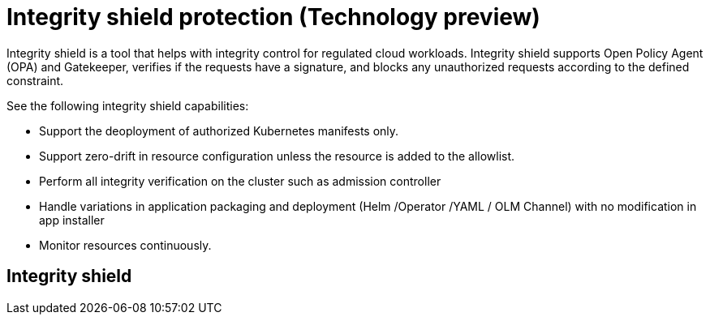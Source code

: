 [#integrity-shield]
= Integrity shield protection (Technology preview)

Integrity shield is a tool that helps with integrity control for regulated cloud workloads. Integrity shield supports Open Policy Agent (OPA) and Gatekeeper, verifies if the requests have a signature, and blocks any unauthorized requests according to the defined constraint.

See the following integrity shield capabilities:

* Support the deoployment of authorized Kubernetes manifests only.
* Support zero-drift in resource configuration unless the resource is added to the allowlist.
* Perform all integrity verification on the cluster such as admission controller 
* Handle variations in application packaging and deployment (Helm /Operator /YAML / OLM Channel) with no modification in app installer
* Monitor resources continuously.

== Integrity shield 

